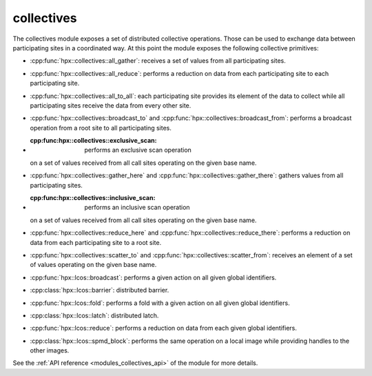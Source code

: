 ..
    Copyright (c) 2019-2021 The STE||AR-Group

    SPDX-License-Identifier: BSL-1.0
    Distributed under the Boost Software License, Version 1.0. (See accompanying
    file LICENSE_1_0.txt or copy at http://www.boost.org/LICENSE_1_0.txt)

.. _modules_collectives:

===========
collectives
===========

The collectives module exposes a set of distributed collective operations. Those
can be used to exchange data between participating sites in a coordinated way.
At this point the module exposes the following collective primitives:

* :cpp:func:`hpx::collectives::all_gather`: receives a set of values from all
  participating sites.
* :cpp:func:`hpx::collectives::all_reduce`: performs a reduction on data from
  each participating site to each participating site.
* :cpp:func:`hpx::collectives::all_to_all`: each participating site provides its
  element of the data to collect while all participating sites receive the data
  from every other site.
* :cpp:func:`hpx::collectives::broadcast_to` and
  :cpp:func:`hpx::collectives::broadcast_from`: performs a broadcast operation
  from a root site to all participating sites.
* :cpp:func:hpx::collectives::exclusive_scan: performs an exclusive scan operation
  on a set of values received from all call sites operating on the given base name.
* :cpp:func:`hpx::collectives::gather_here` and
  :cpp:func:`hpx::collectives::gather_there`: gathers values from all
  participating sites.
* :cpp:func:hpx::collectives::inclusive_scan: performs an inclusive scan operation
  on a set of values received from all call sites operating on the given base name.
* :cpp:func:`hpx::collectives::reduce_here` and
  :cpp:func:`hpx::collectives::reduce_there`: performs a reduction on data from each
  participating site to a root site.
* :cpp:func:`hpx::collectives::scatter_to` and
  :cpp:func:`hpx::collectives::scatter_from`: receives an element of a set of values
  operating on the given base name.

* :cpp:func:`hpx::lcos::broadcast`: performs a given action on all given global
  identifiers.
* :cpp:class:`hpx::lcos::barrier`: distributed barrier.
* :cpp:func:`hpx::lcos::fold`: performs a fold with a given action on all given
  global identifiers.
* :cpp:class:`hpx::lcos::latch`: distributed latch.
* :cpp:func:`hpx::lcos::reduce`: performs a reduction on data from each
  given global identifiers.
* :cpp:class:`hpx::lcos::spmd_block`: performs the same operation on a local
  image while providing handles to the other images.

See the :ref:`API reference <modules_collectives_api>` of the module for more
details.
